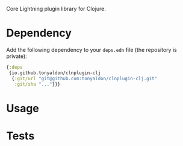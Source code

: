 Core Lightning plugin library for Clojure.

* Dependency

Add the following dependency to your ~deps.edn~ file (the repository is
private):

#+BEGIN_SRC clojure
{:deps
 {io.github.tonyaldon/clnplugin-clj
  {:git/url "git@github.com:tonyaldon/clnplugin-clj.git"
   :git/sha "..."}}}
#+END_SRC

* Usage
* Tests
